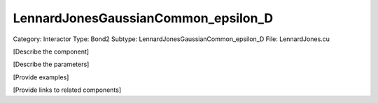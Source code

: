 LennardJonesGaussianCommon_epsilon_D
-------------------------------------

Category: Interactor
Type: Bond2
Subtype: LennardJonesGaussianCommon_epsilon_D
File: LennardJones.cu

[Describe the component]

[Describe the parameters]

[Provide examples]

[Provide links to related components]